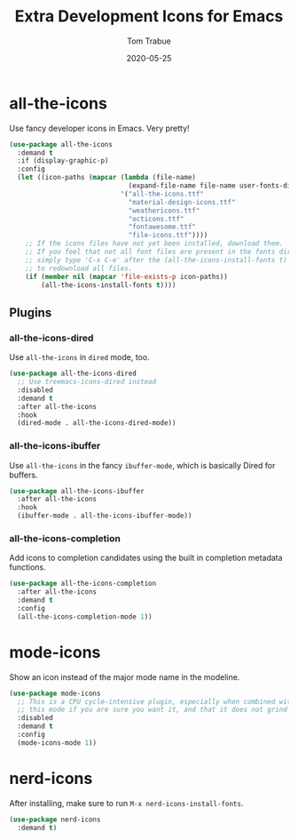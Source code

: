 #+TITLE:  Extra Development Icons for Emacs
#+AUTHOR: Tom Trabue
#+EMAIL:  tom.trabue@gmail.com
#+DATE:   2020-05-25
#+STARTUP: fold

* all-the-icons
  Use fancy developer icons in Emacs.  Very pretty!

#+begin_src emacs-lisp
  (use-package all-the-icons
    :demand t
    :if (display-graphic-p)
    :config
    (let ((icon-paths (mapcar (lambda (file-name)
                                (expand-file-name file-name user-fonts-dir))
                              '("all-the-icons.ttf"
                                "material-design-icons.ttf"
                                "weathericons.ttf"
                                "octicons.ttf"
                                "fontawesome.ttf"
                                "file-icons.ttf"))))
      ;; If the icons files have not yet been installed, download them.
      ;; If you feel that not all font files are present in the fonts dir, then
      ;; simply type 'C-x C-e' after the (all-the-icons-install-fonts t) sexp
      ;; to redownload all files.
      (if (member nil (mapcar 'file-exists-p icon-paths))
          (all-the-icons-install-fonts t))))
#+end_src

** Plugins
*** all-the-icons-dired
  Use =all-the-icons= in =dired= mode, too.

#+begin_src emacs-lisp
  (use-package all-the-icons-dired
    ;; Use treemacs-icons-dired instead
    :disabled
    :demand t
    :after all-the-icons
    :hook
    (dired-mode . all-the-icons-dired-mode))
#+end_src

*** all-the-icons-ibuffer
  Use =all-the-icons= in the fancy =ibuffer-mode=, which is basically Dired for
  buffers.

  #+begin_src emacs-lisp
    (use-package all-the-icons-ibuffer
      :after all-the-icons
      :hook
      (ibuffer-mode . all-the-icons-ibuffer-mode))
  #+end_src

*** all-the-icons-completion
Add icons to completion candidates using the built in completion metadata functions.

#+begin_src emacs-lisp
  (use-package all-the-icons-completion
    :after all-the-icons
    :demand t
    :config
    (all-the-icons-completion-mode 1))
#+end_src

* mode-icons
  Show an icon instead of the major mode name in the modeline.

  #+begin_src emacs-lisp
    (use-package mode-icons
      ;; This is a CPU cycle-intensive plugin, especially when combined with LSP-bridge.  Only enable
      ;; this mode if you are sure you want it, and that it does not grind Emacs to a halt.
      :disabled
      :demand t
      :config
      (mode-icons-mode 1))
  #+end_src

* nerd-icons
After installing, make sure to run =M-x nerd-icons-install-fonts=.

#+begin_src emacs-lisp
  (use-package nerd-icons
    :demand t)
#+end_src

